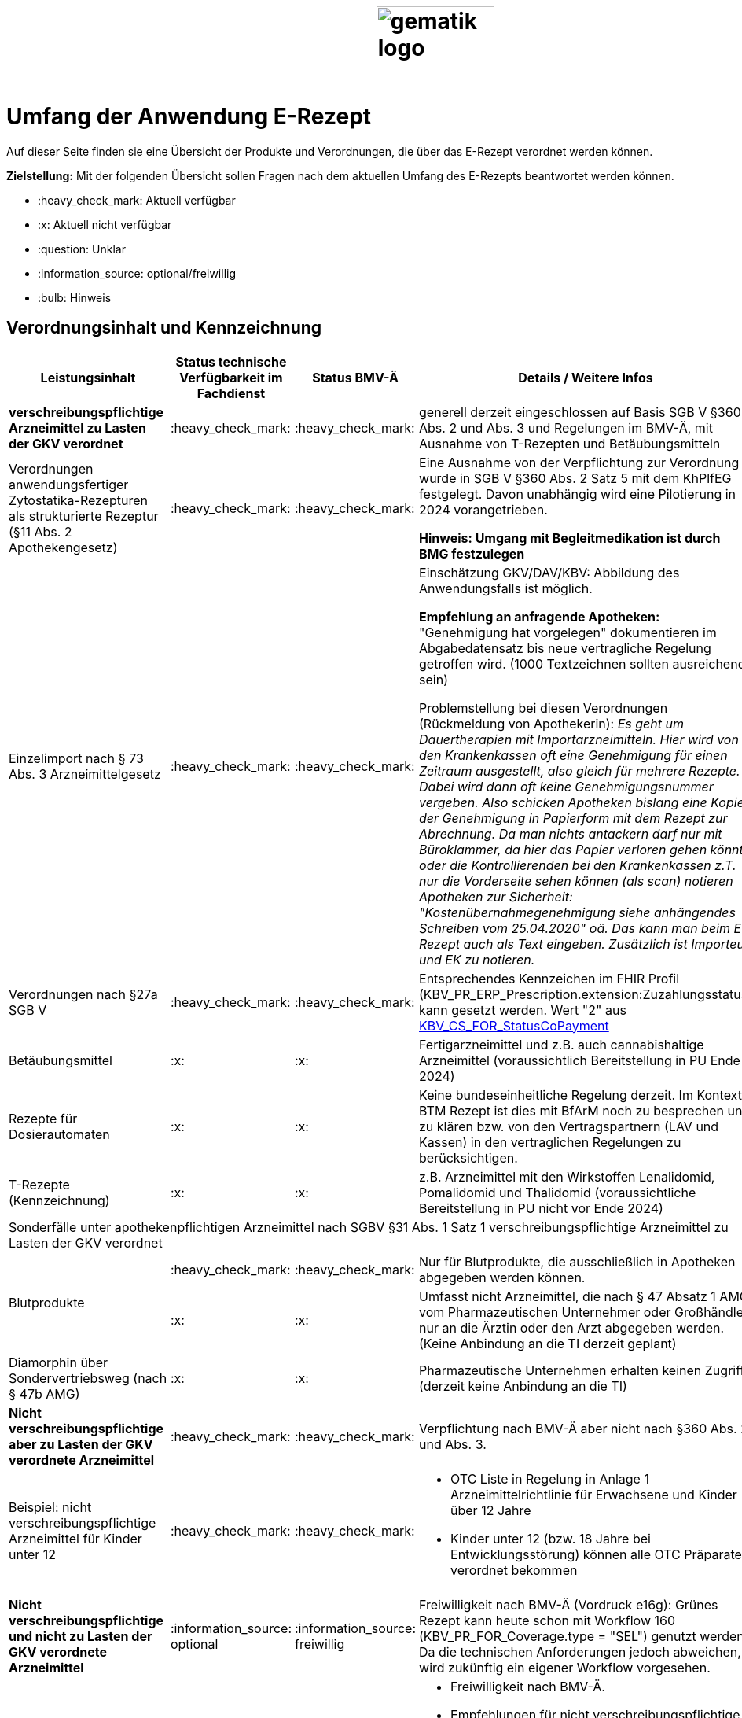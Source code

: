 = Umfang der Anwendung E-Rezept image:gematik_logo.png[width=150, float="right"]
// asciidoc settings for DE (German)
// ==================================
:imagesdir: ../images
:tip-caption: :bulb:
:note-caption: :information_source:
:important-caption: :heavy_exclamation_mark:
:caution-caption: :fire:
:warning-caption: :warning:
:toc: macro
:toclevels: 3
:toc-title: Inhaltsverzeichnis

Auf dieser Seite finden sie eine Übersicht der Produkte und Verordnungen, die über das E-Rezept verordnet werden können.

*Zielstellung:* Mit der folgenden Übersicht sollen Fragen nach dem aktuellen Umfang des E-Rezepts beantwortet werden können.

****
* :heavy_check_mark: Aktuell verfügbar
* :x: Aktuell nicht verfügbar
* :question: Unklar
* :information_source: optional/freiwillig
* :bulb: Hinweis
****


== Verordnungsinhalt und Kennzeichnung

[cols="2,2,2,5"]
|===
|Leistungsinhalt |Status technische Verfügbarkeit im Fachdienst | Status BMV-Ä | Details / Weitere Infos

s|verschreibungspflichtige Arzneimittel zu Lasten der GKV verordnet |:heavy_check_mark: | :heavy_check_mark: | generell derzeit eingeschlossen auf Basis SGB V §360 Abs. 2 und Abs. 3 und Regelungen im BMV-Ä, mit Ausnahme von T-Rezepten und Betäubungsmitteln
//
|Verordnungen anwendungsfertiger Zytostatika-Rezepturen als strukturierte Rezeptur (§11 Abs. 2 Apothekengesetz) |:heavy_check_mark: | :heavy_check_mark: | Eine Ausnahme von der Verpflichtung zur Verordnung wurde in SGB V §360 Abs. 2 Satz 5 mit dem KhPlfEG festgelegt. Davon unabhängig wird eine Pilotierung in 2024 vorangetrieben.

*Hinweis: Umgang mit Begleitmedikation ist durch BMG festzulegen*
//
|Einzelimport nach § 73 Abs. 3 Arzneimittelgesetz |:heavy_check_mark: | :heavy_check_mark: | Einschätzung GKV/DAV/KBV: Abbildung des Anwendungsfalls ist möglich.

*Empfehlung an anfragende Apotheken:* "Genehmigung hat vorgelegen" dokumentieren im Abgabedatensatz bis neue vertragliche Regelung getroffen wird. (1000 Textzeichnen sollten ausreichend sein)

Problemstellung bei diesen Verordnungen (Rückmeldung von Apothekerin): _Es geht um Dauertherapien mit Importarzneimitteln. Hier wird von den Krankenkassen oft eine Genehmigung für einen Zeitraum ausgestellt, also gleich für mehrere Rezepte. Dabei wird dann oft keine Genehmigungsnummer vergeben. Also schicken Apotheken bislang eine Kopie der Genehmigung in Papierform mit dem Rezept zur Abrechnung. Da man nichts antackern darf nur mit Büroklammer, da hier das Papier verloren gehen könnte oder die Kontrollierenden bei den Krankenkassen z.T. nur die Vorderseite sehen können (als scan) notieren Apotheken zur Sicherheit: "Kostenübernahmegenehmigung siehe anhängendes Schreiben vom 25.04.2020" oä. Das kann man beim E-Rezept auch als Text eingeben. Zusätzlich ist Importeur und EK zu notieren._
//
|Verordnungen nach §27a SGB V | :heavy_check_mark: | :heavy_check_mark: | Entsprechendes Kennzeichen im FHIR Profil (KBV_PR_ERP_Prescription.extension:Zuzahlungsstatus) kann gesetzt werden. Wert "2" aus link:https://simplifier.net/packages/kbv.ita.for/1.1.0/files/720086[KBV_CS_FOR_StatusCoPayment]
//
|Betäubungsmittel |:x: | :x: | Fertigarzneimittel und z.B. auch cannabishaltige Arzneimittel (voraussichtlich Bereitstellung in PU Ende 2024)
//
|Rezepte für Dosierautomaten |:x: | :x: | Keine bundeseinheitliche Regelung derzeit. Im Kontext BTM Rezept ist dies mit BfArM noch zu besprechen und zu klären bzw. von den Vertragspartnern (LAV und Kassen) in den vertraglichen Regelungen zu berücksichtigen.
//
|T-Rezepte (Kennzeichnung) |:x: | :x: | z.B. Arzneimittel mit den Wirkstoffen Lenalidomid, Pomalidomid und Thalidomid  (voraussichtliche Bereitstellung in PU nicht vor Ende 2024)
4+| [.underline]#Sonderfälle unter apothekenpflichtigen Arzneimittel nach SGBV §31 Abs. 1 Satz 1 verschreibungspflichtige Arzneimittel zu Lasten der GKV verordnet#
//
.2+|Blutprodukte

| :heavy_check_mark: | :heavy_check_mark: | Nur für Blutprodukte, die ausschließlich in Apotheken abgegeben werden können.

| :x: | :x: | Umfasst nicht Arzneimittel, die nach § 47 Absatz 1 AMG vom Pharmazeutischen Unternehmer oder Großhändler nur an die Ärztin oder den Arzt abgegeben werden. (Keine Anbindung an die TI derzeit geplant)
//
|Diamorphin über Sondervertriebsweg (nach § 47b AMG) | :x: | :x: | Pharmazeutische Unternehmen erhalten keinen Zugriff (derzeit keine Anbindung an die TI)
s|[.underline]#Nicht# verschreibungspflichtige aber zu Lasten der GKV verordnete Arzneimittel |:heavy_check_mark: | :heavy_check_mark: | Verpflichtung nach BMV-Ä aber nicht nach §360 Abs. 2. und Abs. 3.
//
|Beispiel: nicht verschreibungspflichtige Arzneimittel für Kinder unter 12 |:heavy_check_mark: | :heavy_check_mark: a|
* OTC Liste in Regelung in Anlage 1 Arzneimittelrichtlinie für Erwachsene und Kinder über 12 Jahre
* Kinder unter 12 (bzw. 18 Jahre bei Entwicklungsstörung) können alle OTC Präparate verordnet bekommen
//
4+|
//
s|[.underline]#Nicht# verschreibungspflichtige und [.underline]#nicht# zu Lasten der GKV verordnete Arzneimittel |:information_source: optional| :information_source: freiwillig| Freiwilligkeit nach BMV-Ä (Vordruck e16g): Grünes Rezept kann heute schon mit Workflow 160 (KBV_PR_FOR_Coverage.type = "SEL") genutzt werden. Da die technischen Anforderungen jedoch abweichen, wird zukünftig ein eigener Workflow vorgesehen.
//
|grünes Rezept |:information_source: optional | :information_source: freiwillig a|
* Freiwilligkeit nach BMV-Ä.
* Empfehlungen für nicht verschreibungspflichtige AM können über das E-Rezept bereits jetzt erfolgen (mit Workflow 160 und KBV_PR_FOR_Coverage.type = "SEL", aktuell Unterscheidung zu blauem Rezept nur anhand des Präparats möglich).
* Die Festlegung für einen Ausdruck in der Apotheke erfolgt in Q1 2023. Übergangsweise hilft den Patienten Kassenzettel aus der Apotheke.
* Es werden ein separater Workflow und Datenmodell in einer späteren Ausbaustufe eingeführt für das grüne Rezept.
//
4+|
//
s|Verschreibungspflichtige Arzneimittel und [.underline]#nicht# zu Lasten der GKV verordnete Arzneimittel | :heavy_check_mark: | :bulb: wird geduldet a| Ausnahme: T-Rezepte und Betäubungsmittel bedingen eigenes Rezeptformular.

* Diese Verordnungen können über das E-Rezept bereits jetzt erfolgen (mit Workflow 160 und KBV_PR_FOR_Coverage.type = "SEL", aktuell Unterscheidung zu blauem Rezept nur anhand des Präparats möglich)
//
|blaues Rezept |:heavy_check_mark: | :bulb: wird geduldet a|
* Privatrezept für GKV Versicherte und verschreibungspflichtige Arzneimittel können über das E-Rezept bereits jetzt erfolgen (mit Workflow 160 und KBV_PR_FOR_Coverage.type = "SEL", aktuell Unterscheidung zu blauem Rezept nur anhand des Präparats möglich).
* Die Festlegung für einen Ausdruck in der Apotheke erfolgt in Q1 2023. Übergangsweise hilft den Patienten Kassenzettel aus der Apotheke.
* Ausnahme: T-Rezepte und Betäubungsmittel bedingen eigenes Rezeptformular
//
4+|
//
|Apothekenpflichtige Arzneimittel für Privatversicherte |:heavy_check_mark: | n/a | Eine Bereitstellung durch den E-Rezept-Fachdienst in der PU ist erfolgt. Für die Umsetzung in der Fläche stehen nach und nach weitere angepasste Systeme auf Arzt- und Apothekenseite zur Verfügung. Die Privaten Krankenversicherungen werden nach anfänglichen Tests in Q4/2023 in 2024 anfangen ihre Versicherten mit GesundheitsIDs in der Breite auszustatten.
//
|verschreibungspflichtige Arzneimittel für Privatversicherte |:heavy_check_mark: | n/a | Eine Bereitstellung durch den E-Rezept-Fachdienst in der PU ist erfolgt. Für die Umsetzung in der Fläche stehen nach und nach weitere angepasste Systeme auf Arzt- und Apothekenseite zur Verfügung. Die Privaten Krankenversicherungen werden nach anfänglichen Tests in Q4/2023 in 2024 anfangen ihre Versicherten mit GesundheitsIDs in der Breite auszustatten.
//
|[.underline]#nicht# verschreibungspflichtige Arzneimittel für Privatversicherte |:heavy_check_mark: | n/a | Eine Bereitstellung durch den E-Rezept-Fachdienst in der PU ist erfolgt. Für die Umsetzung in der Fläche stehen nach und nach weitere angepasste Systeme auf Arzt- und Apothekenseite zur Verfügung. Die Privaten Krankenversicherungen werden nach anfänglichen Tests in Q4/2023 in 2024 anfangen ihre Versicherten mit GesundheitsIDs in der Breite auszustatten.
//
4+s|Verbandmittel, Harn- und Blutteststreifen nach § 31 Abs. 1 Satz 1 SGB V
//
|Verordnung von sonstigen nach §31 SGB V einbezogenen Produkten (Verbandmittel und (Harn- und Blut-Teststreifen) [Geltungsarzneimittel] |:x: | :x: a|
* Leistung ist noch nicht zu verordnen und daher von PVS zu unterbinden.
* Neuer Workflow wird später spezifiziert damit z.b. auch in Sanitätshäusern eingelöst werden kann
* kommt voraussichtlich nach 2025
//
4+s| Medizinprodukte nach § 31 Abs. 1 Satz 2 SGB V
|Medizinprodukte nach § 31 Abs. 1 Satz 2 SGB V|:x: | :x: a|
* Leistung ist noch nicht zu verordnen und daher von PVS zu unterbinden.
* Neuer Workflow wird später spezifiziert damit z.b. auch in Sanitätshäusern eingelöst werden kann
* *Spezialfall*: Macrogol welches aus der Arzneimitteldatenbank als Medizinprodukt übernommen wird im Verordnungsvorgang kann derzeit nicht auf einem E-Rezept verschrieben werden.
* kommt voraussichtlich nach 2025

4+s|Bilanzierte Diäten zur enteralen Ernährung nach § 31 Abs. 5 SGB V
|Enterale Ernährung |:x: | :x: a|
* Bei enteraler Ernährung nach § 31 Abs. 5 SGB V handelt es sich nicht um apothekenpflichtige Arzneimittel, sondern um bilanzierte Diäten. Somit können auch Leistungserbringer, die nicht Apotheken sind, diese nach Präqualifizierung abgeben.
* Leistung ist noch nicht zu verordnen und daher von PVS zu unterbinden.
* Neuer Workflow wird später spezifiziert damit z.b. auch in Sanitätshäusern eingelöst werden kann
* kommt voraussichtlich nach 2025
//
4+s| Sprechstundenbedarf
|Sprechstundenbedarf (Kennzeichnung) |:x: | :x: | 	In Ausbaustufe geplant (kein gesetzlicher Auftrag, daher keine Planung)
//
4+s| Stationsbedarf
|Stationsbedarf |:x: | :x: | Nicht geplant
//
4+s| Hilfsmittel nach § 33 SGB V
|Hilfsmittel |:x: | :x: | In Ausbaustufe geplant (voraussichtlich nach 2025)
//
4+s| Heilmittel
|Heilmittel |:x: | :x: | In Ausbaustufe geplant für: Physiotherapie, Ergotherapie, SSSST, Podologie, Ernährungstherapie (voraussichtlich nach 2025)
//
4+s| DIGA
|Digitale Gesundheitsanwendungen (DiGA) nach §33a SGB V  |:x: | :x: | In Ausbaustufe geplant (voraussichtlich nach 2025)
//
4+s| Soziotherapien nach SGB V §37a
||:x: | :x: | In Ausbaustufe geplant  (voraussichtlich nach 2025)
//
4+s| Häusliche Krankenpflege  nach SGB V §37b
||:x: | :x: | In Ausbaustufe geplant  (voraussichtlich nach 2024)
//
4+s| Außerklinische Intensivpflege nach SGB V §37c
|Außerklinische Intensivpflege |:x: | :x: | In Ausbaustufe geplant  (voraussichtlich nach 2025)
//
4+s| Krankentransport / Taxifahrten SGB V §60
|Krankentransport / Taxifahrten |:x: | :x: | In Ausbaustufe geplant  (voraussichtlich nach 2025)
//

|===

== Art der Verordnung für apothekenpflichtige Arzneimittelverordnungen

[cols="2,2,5"]
|===
|Rezept-Typ / Verordnungsinhalt|Status| Details / Weitere Infos

|Verordnungen aus den Arzneimittelstammdaten |:heavy_check_mark: | Fertigarzneimittel. Soweit erstattungsfähig in der GKV (derzeit noch nicht BTM & T-Rezept); z.B. auch Parenterale Ernährung als Fertigbeutel
//
|Freitextverordnungen |:heavy_check_mark: | Soll möglichst nur verwendet werden, wenn es für verordnetes Produkt keine PZN gibt,
Hinweis GKV-SV: Verhandlungen zu Anlage 23 Anforderungskatalog laufen
//
|Strukturierte Rezepturen |:heavy_check_mark: |
//
|Wirkstoffverordnungen |:heavy_check_mark: | BTM und T-Rezepte derzeit ausgeschlossen.

|===

=== Sonderthemen

[cols="2,2,2,5"]
|===
|Leistungsinhalt |Status technische Verfügbarkeit im Fachdienst | Status BMV-Ä | Details / Weitere Infos

|Entlassrezepte (Kennzeichnung) |:heavy_check_mark: |  | Workflow 160/200

// Mehrfachverordnung
|Mehrfachverordnung (Kennzeichnung) |:heavy_check_mark: |  |
Hinweis aus dem ITA-Newsletter für Anbieter von Gesundheits-IT (Update II/2023): Die Umsetzung der AMV-Anforderung zur Mehrfachverordnung gemäß der Pflichtfunktion P3-640 muss zum 1. April 2023 erfolgen. Der E-Rezept-Fachdienst der gematik unterstützt diese Funktionalität seit dem 4. Oktober 2022 im produktiven Betrieb. AMV-Anforderungskatalog siehe: https://update.kbv.de/ita-update/Verordnungen/Arzneimittel/EXT_ITA_VGEX_Anforderungskatalog_AVWG.pdf.
//
|Isotretinoin, Alitretinoin und Acitretin |:heavy_check_mark: :bulb: |  a|
* Retinoid-haltige Arzneimittel (Isotretinoin, Alitretinoin und Acitretin) sind zwar teratogen, werden aber nicht auf T-Rezept-Formularvordrucken verordnet sondern auf Muster 16
* es gilt die Verwendung des Muster 16 inkl. der normalen Gültigkeitsfristen. Ausnahme: Frauen im gebärfähigen Alter (Die Patientin muss das Rezept innerhalb von sieben Tagen in der Apotheke einlösen bzw. "Verschreibungen sind [...] bis zu sechs Tagen nach dem Tag ihrer Ausstellung gültig" siehe AMVV §3b Abs. 2)
* Da derzeit die Gültigkeitsfristen vom Verordnenden nicht vorgegeben werden, werden die Werte vom Fachdienst gesetzt. Die Apotheke hat die gesetzliche Regelung dennoch im Blick zu behalten.
//
|Esketamin zur intranasalen Anwendung |:heavy_check_mark: |  | Verordnung über E-Rezept mit Abgabe an Arzt (Direktzuweisung)
//
|Rezepte für "Wunscharzneimittel" → Sonderformen |:heavy_check_mark: |  | Der Versicherte erhält in der Apotheke einen Ausdruck zum Einreichen bei der Krankenkasse. §15 Abs. 2 Rahmenvertrag §129 SGBV

(Stand 01.09.2022) Eine Überarbeitung des Ausdrucks in der Apotheke wird demnächst vereinbart.

|===


== Versicherungsformen

[cols="2,2,5"]
|===

|Nutzergruppe|Status| Details / Weitere Infos

|Gesetzlich Versicherte | :heavy_check_mark: |
//
|Gesetzlich Versicherte: Besondere Nutzergruppen | :heavy_check_mark: | Hinweis: Die Wertetabelle "Tabelle 2: Transformation BesonderePersonengruppe VSD520" ist in der Technischen Anlage zu Anlage 4a (BMV-Ä) https://www.kbv.de/media/sp/04a_elektr._Gesundheitskarte_technische_Anlage.pdf zu beachten. Die KBV weist zudem in FAQ für digitale Muster darauf hin: https://update.kbv.de/ita-update/DigitaleMuster/KBV_ITA_SIEX_FAQ_DiMus.pdf
//
|Unfallkrankenkassen | :heavy_check_mark: | Workaround (Apotheker & Berufsgenossenschaften) besteht, da keine KVNr in Abrechnungszentrum gelöscht werden muss.
//
|Berufsgenossenschaften | :heavy_check_mark: | Workaround (Apotheker & Berufsgenossenschaften) besteht, da keine KVNr in Abrechnungszentrum gelöscht werden muss.
//
|(gesetzlich Versicherte) Selbstzahler  | :heavy_check_mark: | Nur für Selbstzahler die im Besitz einer KVNr sind (Pflichtfeld).
//
|Private Krankenversicherungen |:heavy_check_mark: | Noch nicht in PU verfügbar, Vorarbeiten laufen (abhängig von digitaler Identität) (derzeitige Planung Mitte 2023)
//
|Beihilfe |:heavy_check_mark: | siehe Status für "Private Krankenversicherung" (derzeitige Planung Mitte 2023)
//
|Sonstige Kostenträger (Heilfürsorge, Postbeamtenkrankenkasse) |:x: | Die jeweiligen Kostenträger der Heilfürsorge, also Bund bzw. Länder, sind für die Umsetzung der TI-Anbindung und Anwendungsnutzung verantwortlich. Verpflichtende Termine gibt es nicht.

Es gibt bis heute einige Interessens- bzw. Absichtsbekundungen, insbesondere von Bundeswehr, Bundesgrenzschutz und einigen Ländern (Polizei, Strafvollzug), aber keinen belastbaren Plan.

|===

== Nutzergruppen

[cols="2,2,5"]
|===

|Nutzergruppe|Status| Details / Weitere Infos

|Vertragsärztliche Ambulante (Zahn-) Arztpraxen | :heavy_check_mark: | Hinweis: gilt auch für Terminservicestellen § 75 Abs. 1a SGB V und ambulante spezialärztliche Versorgung (ASV).
//
|Private ambulante (Zahn-) Arztpraxen | :heavy_check_mark: | Voraussetzung ist der TI-Zugang.
//
|Stationärer Bereich | :heavy_check_mark: | Entlassverordnung und Direktzuweisungen von Zytostatika
//
|Apotheker | :heavy_check_mark: |
//
|HomeCare Unternehmen | :x: | Im Kontext Verordnung von Hilfsmitteln werden sie an die TI angeschlossen (Sonstige Leistungserbringer)
//
|Pharmazeutische Unternehmen | :x: | Einzelfälle für ganz spezielle Verordnungen
//
|Pflegeheim / Pflegekräfte | :x: | Derzeit sind keine Zugriffsrechte für Pflegekräfte für E-Rezepte vorgesehen.
//
|Reha- und Vorsorgeinstitutionen | :heavy_check_mark: | Gehört zu stationärem Bereich. Ärzte in diesen Einrichtungen sollen mit ihrem HBA E-Rezept ausstellen können.
//
|Spezialisierten-Ambulanten-Palliativ-Versorgung | :heavy_check_mark: | Sofern Voraussetzung erfüllt sind mit SMC-B /Betriebsstättennummer und HBA können dort tätige Ärzte E-Rezepte ausstellen.
//
|Hebammen | :x: | Gemäß Anlage 1 der AMVV dürfen Hebammen und Entbindungspfleger vier Wirkstoffe ohne ärztliche Verordnung erhalten: Fenoterol, Lidocain, Methylergometrin und Oxytocin. Hinzu kommt, dass Hebammen auch Digitale Gesundheitsanwendungen verordnen dürfen (§ 134a iVm § 139e SGB V).

→ Hebammen können diese AM erwerben, stellen dann aber keine Verordnung darüber aus. eRP für Arzneimittel müssen also von Hebammen nicht erstellt werden können. DiGAs sind gesondert zu betrachten.
//
3+|
3+s| Leistungserbringer Hilfsmittel
|Sanitätshäuser |:x: |
//
|Fachhandel für Diabetes |:x: | Versorgen Kunden mit Produkten nach §300 wie Blutzuckertestreifen oder auch Verbandstoffe. (sog. Geltungsarzneimittel)
→ Aktuell nicht notwendig an sich an TI anzuschließen, werden Akteur wenn Hilfsmittel als E-Rezept verordnet werden können.
//
3+|
3+s| Leistungserbringer Heilmittel
|Physiotherapeuten |:x: |
//
3+|
3+s| Vertriebswege nach §47 AMG
|zentrale Beschaffungsstellen nach AMG §47 Abs.1 Satz 1. Nr. 5 |:x: | Ausgabe von SMC-B für zentrale Beschaffungsstellen für Arzneimittel der nephrologischen Versorgung (z.B. Dialysezentren) gemäß §340 Absatz 4 SGB V durch gematik legitimiert.
//
|===
